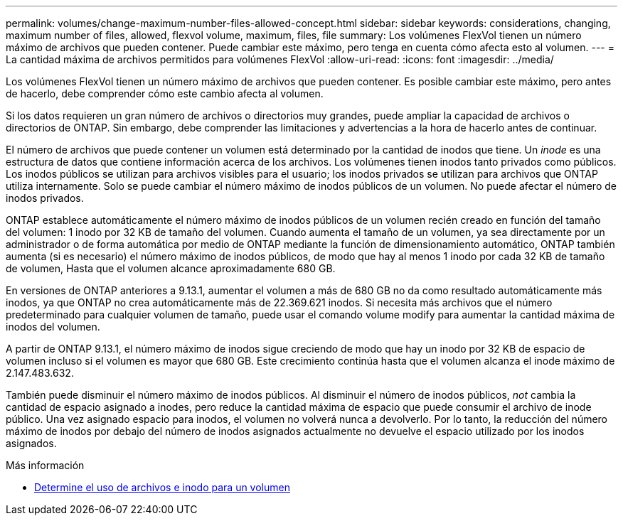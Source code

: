---
permalink: volumes/change-maximum-number-files-allowed-concept.html 
sidebar: sidebar 
keywords: considerations, changing, maximum number of files, allowed, flexvol volume, maximum, files, file 
summary: Los volúmenes FlexVol tienen un número máximo de archivos que pueden contener. Puede cambiar este máximo, pero tenga en cuenta cómo afecta esto al volumen. 
---
= La cantidad máxima de archivos permitidos para volúmenes FlexVol
:allow-uri-read: 
:icons: font
:imagesdir: ../media/


[role="lead"]
Los volúmenes FlexVol tienen un número máximo de archivos que pueden contener. Es posible cambiar este máximo, pero antes de hacerlo, debe comprender cómo este cambio afecta al volumen.

Si los datos requieren un gran número de archivos o directorios muy grandes, puede ampliar la capacidad de archivos o directorios de ONTAP. Sin embargo, debe comprender las limitaciones y advertencias a la hora de hacerlo antes de continuar.

El número de archivos que puede contener un volumen está determinado por la cantidad de inodos que tiene. Un _inode_ es una estructura de datos que contiene información acerca de los archivos. Los volúmenes tienen inodos tanto privados como públicos. Los inodos públicos se utilizan para archivos visibles para el usuario; los inodos privados se utilizan para archivos que ONTAP utiliza internamente. Solo se puede cambiar el número máximo de inodos públicos de un volumen. No puede afectar el número de inodos privados.

ONTAP establece automáticamente el número máximo de inodos públicos de un volumen recién creado en función del tamaño del volumen: 1 inodo por 32 KB de tamaño del volumen. Cuando aumenta el tamaño de un volumen, ya sea directamente por un administrador o de forma automática por medio de ONTAP mediante la función de dimensionamiento automático, ONTAP también aumenta (si es necesario) el número máximo de inodos públicos, de modo que hay al menos 1 inodo por cada 32 KB de tamaño de volumen, Hasta que el volumen alcance aproximadamente 680 GB.

En versiones de ONTAP anteriores a 9.13.1, aumentar el volumen a más de 680 GB no da como resultado automáticamente más inodos, ya que ONTAP no crea automáticamente más de 22.369.621 inodos. Si necesita más archivos que el número predeterminado para cualquier volumen de tamaño, puede usar el comando volume modify para aumentar la cantidad máxima de inodos del volumen.

A partir de ONTAP 9.13.1, el número máximo de inodos sigue creciendo de modo que hay un inodo por 32 KB de espacio de volumen incluso si el volumen es mayor que 680 GB. Este crecimiento continúa hasta que el volumen alcanza el inode máximo de 2.147.483.632.

También puede disminuir el número máximo de inodos públicos. Al disminuir el número de inodos públicos, _not_ cambia la cantidad de espacio asignado a inodes, pero reduce la cantidad máxima de espacio que puede consumir el archivo de inode público. Una vez asignado espacio para inodos, el volumen no volverá nunca a devolverlo. Por lo tanto, la reducción del número máximo de inodos por debajo del número de inodos asignados actualmente no devuelve el espacio utilizado por los inodos asignados.

.Más información
* xref:display-file-inode-usage-task.html[Determine el uso de archivos e inodo para un volumen]

